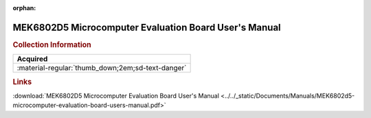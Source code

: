 :orphan:

.. _MEK6802D5(D2):

MEK6802D5 Microcomputer Evaluation Board User's Manual
======================================================

.. image:: ../../images/Manuals/MEK6802D5(D2).png
   :width: 400
   :align: center

.. rubric:: Collection Information

.. csv-table:: 
   :header: "Acquired"
   :widths: auto

   :material-regular:`thumb_down;2em;sd-text-danger`

.. rubric:: Links

:download:`MEK6802D5 Microcomputer Evaluation Board User's Manual <../../_static/Documents/Manuals/MEK6802d5-microcomputer-evaluation-board-users-manual.pdf>`